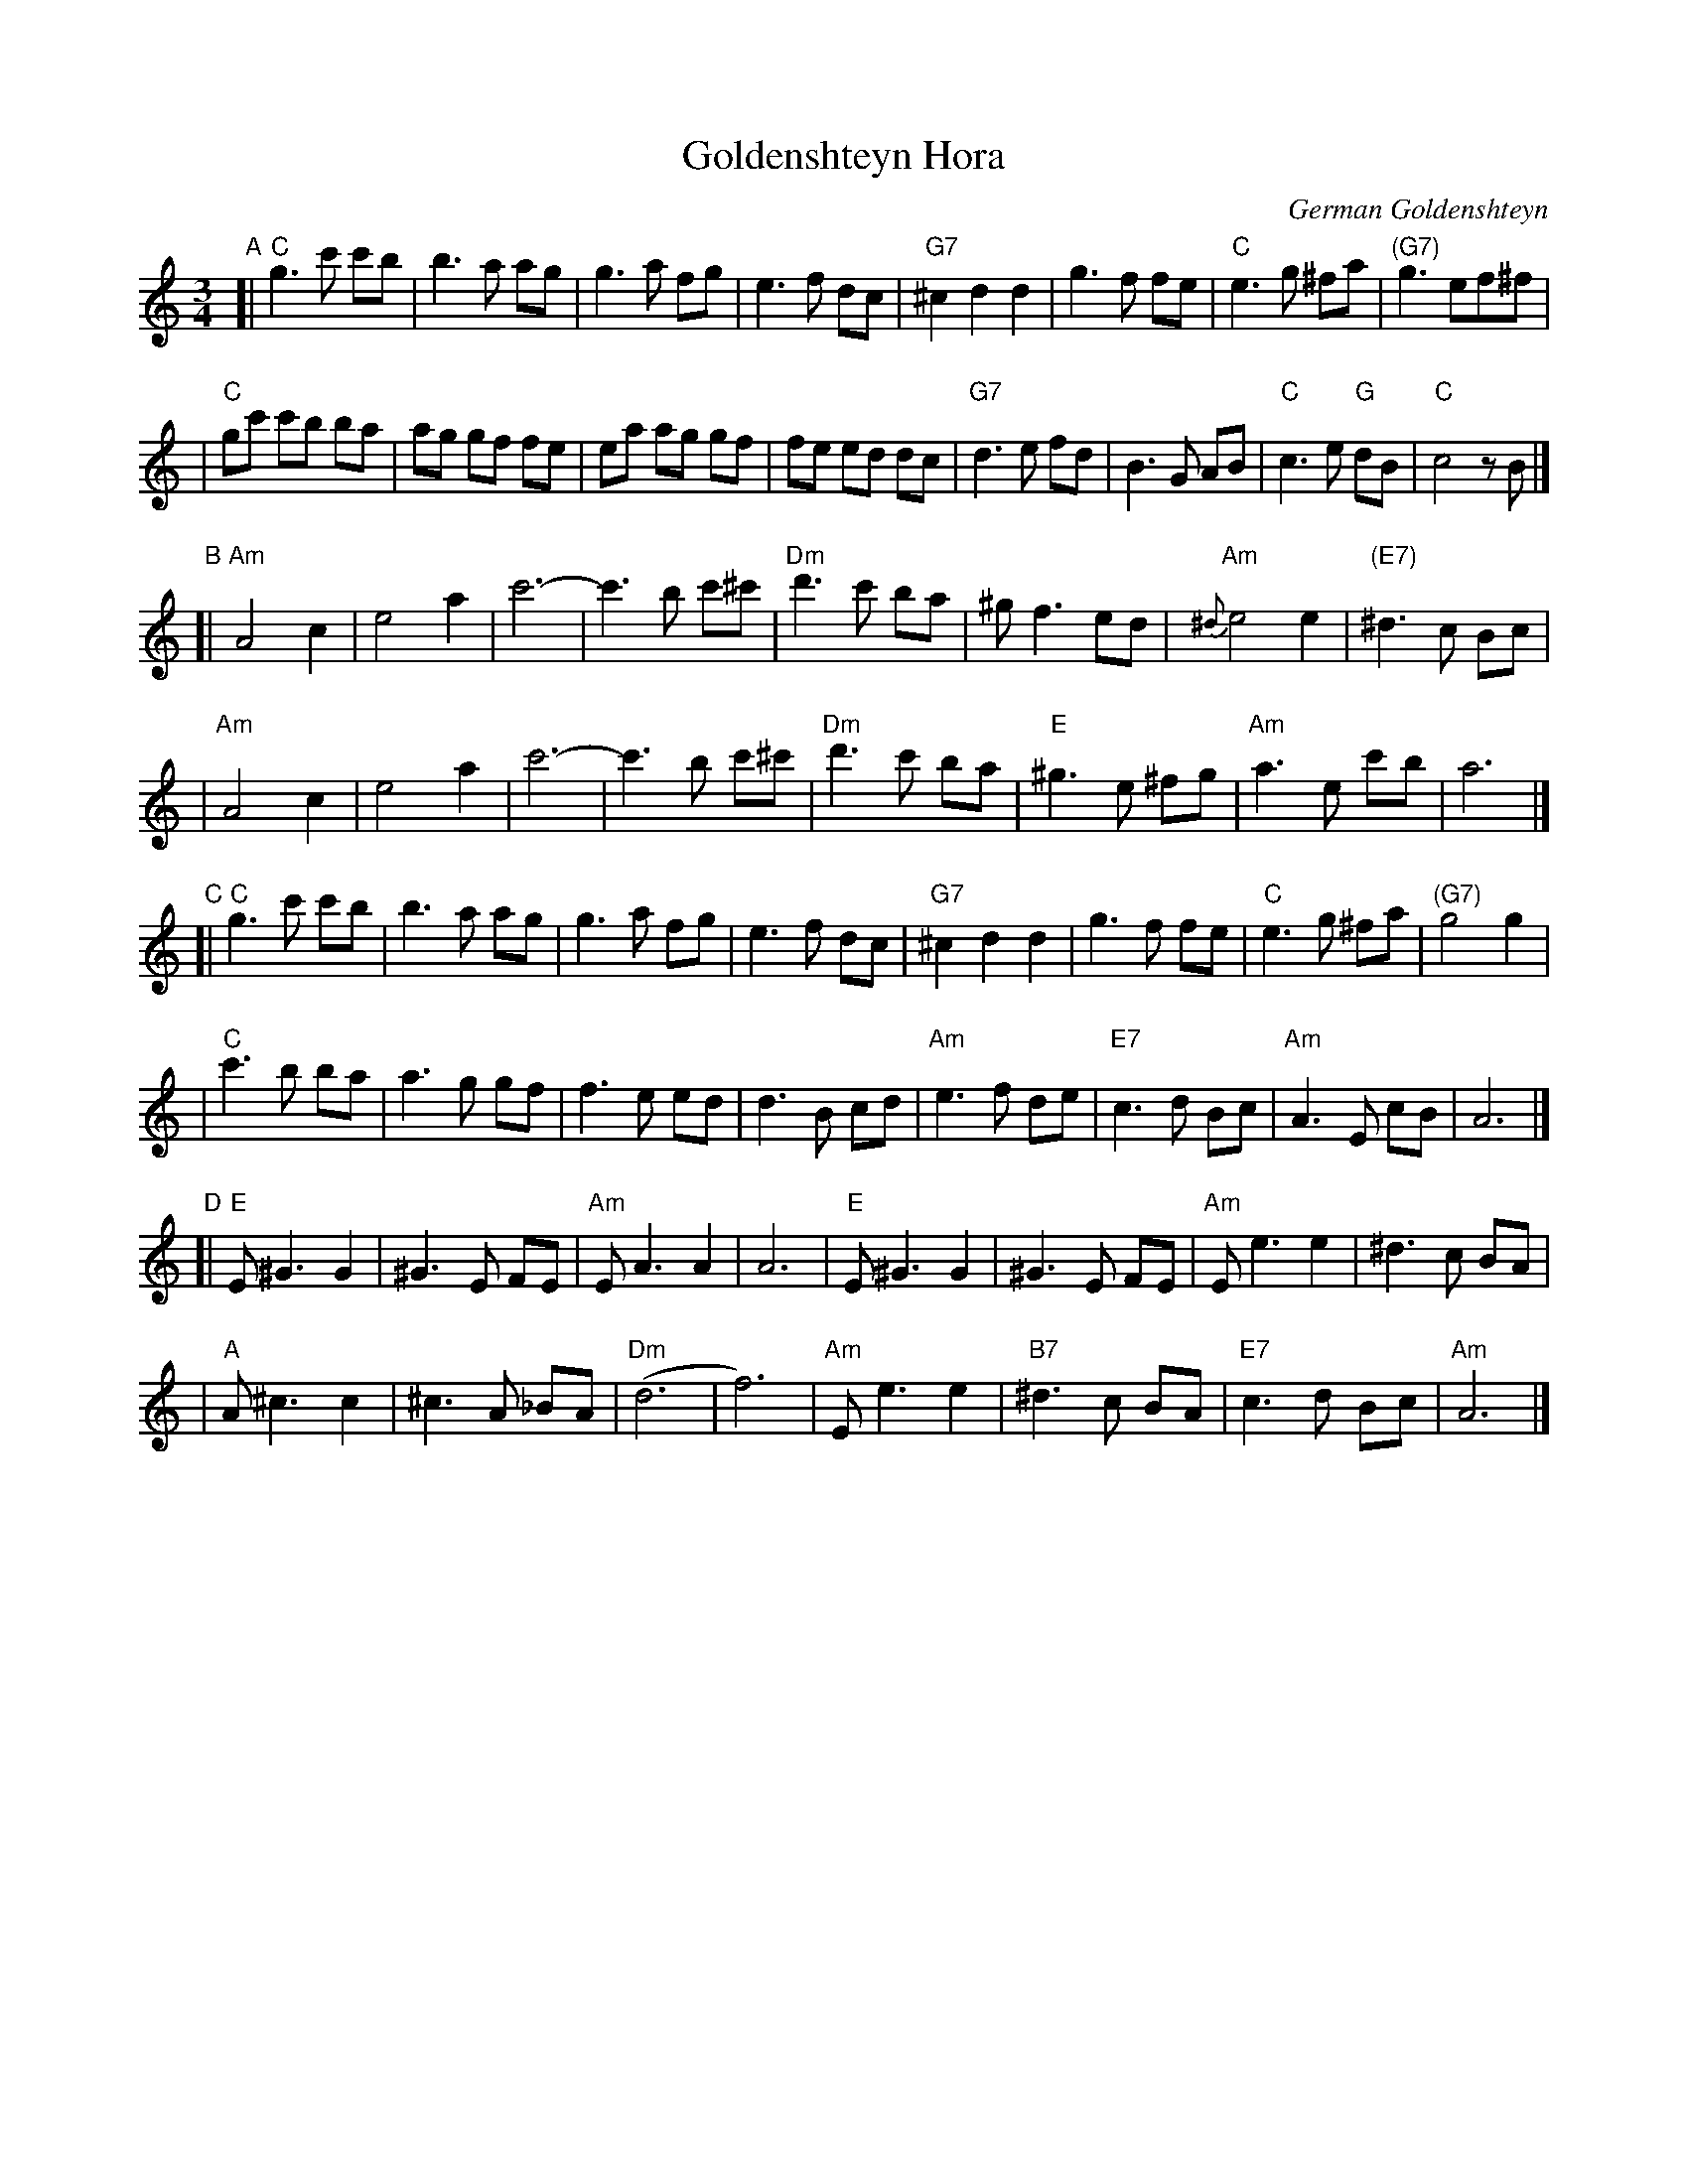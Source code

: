 X: 241
T: Goldenshteyn Hora
C: German Goldenshteyn
D: "Nakhes fun Klezmer" Di Bostoner Klezmer
S: printed transcription by Steve Rauch
Z: 2007 John Chambers <jc:trillian.mit.edu>
R: horra
M: 3/4
L: 1/8
K: C
"A"\
[| "C"g3 c' c'b | b3 a ag | g3 a fg | e3 f dc \
| "G7"^c2 d2 d2 | g3 f fe | "C"e3 g ^fa | "(G7)"g3 ef^f |
| "C"gc' c'b ba | ag gf fe | ea ag gf | fe ed dc \
| "G7"d3 e fd | B3 G AB | "C"c3 e "G"dB | "C"c4 zB |]
"B"\
[| "Am"A4 c2 | e4 a2 | c'6- | c'3 b c'^c' \
| "Dm"d'3 c' ba | ^g f3 ed | "Am"{^d}e4 e2 | "(E7)"^d3 c Bc |
| "Am"A4 c2 | e4 a2 | c'6- | c'3 b c'^c' \
| "Dm"d'3 c' ba | "E"^g3 e ^fg | "Am"a3 e c'b | a6 |]
"C"\
[| "C"g3 c' c'b | b3 a ag | g3 a fg | e3 f dc \
| "G7"^c2 d2 d2 | g3 f fe | "C"e3 g ^fa | "(G7)"g4 g2 |
| "C"c'3 b ba | a3 g gf | f3 e ed | d3 B cd \
| "Am"e3 f de | "E7"c3 d Bc | "Am"A3 E cB | A6 |]
"D"\
[| "E"E ^G3 G2 | ^G3 E FE | "Am"EA3 A2 | A6 \
|  "E"E ^G3 G2 | ^G3 E FE | "Am"E e3 e2 | ^d3 c BA |
|  "A"A ^c3 c2 | ^c3 A _BA | "Dm"(d6 | f6) \
| "Am"E e3 e2 | "B7"^d3 c BA | "E7"c3 d Bc | "Am"A6 |]
